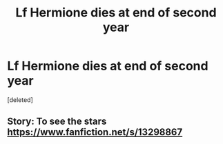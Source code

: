 #+TITLE: Lf Hermione dies at end of second year

* Lf Hermione dies at end of second year
:PROPERTIES:
:Score: 1
:DateUnix: 1591169182.0
:DateShort: 2020-Jun-03
:FlairText: Request
:END:
[deleted]


** Story: To see the stars [[https://www.fanfiction.net/s/13298867]]
:PROPERTIES:
:Author: dmf81
:Score: 1
:DateUnix: 1591196749.0
:DateShort: 2020-Jun-03
:END:
